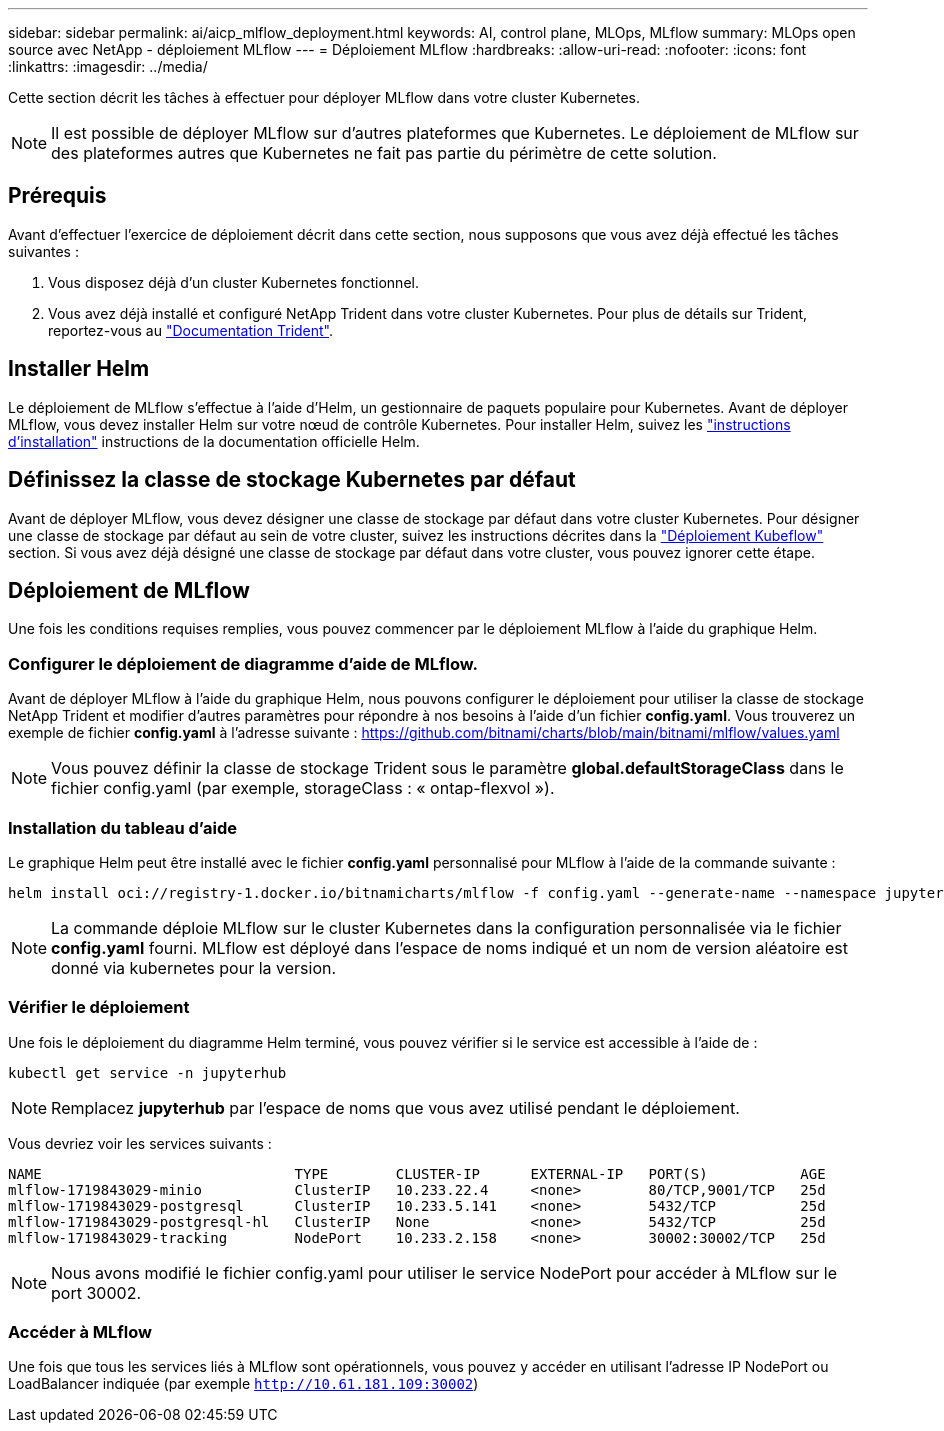 ---
sidebar: sidebar 
permalink: ai/aicp_mlflow_deployment.html 
keywords: AI, control plane, MLOps, MLflow 
summary: MLOps open source avec NetApp - déploiement MLflow 
---
= Déploiement MLflow
:hardbreaks:
:allow-uri-read: 
:nofooter: 
:icons: font
:linkattrs: 
:imagesdir: ../media/


[role="lead"]
Cette section décrit les tâches à effectuer pour déployer MLflow dans votre cluster Kubernetes.


NOTE: Il est possible de déployer MLflow sur d'autres plateformes que Kubernetes. Le déploiement de MLflow sur des plateformes autres que Kubernetes ne fait pas partie du périmètre de cette solution.



== Prérequis

Avant d'effectuer l'exercice de déploiement décrit dans cette section, nous supposons que vous avez déjà effectué les tâches suivantes :

. Vous disposez déjà d'un cluster Kubernetes fonctionnel.
. Vous avez déjà installé et configuré NetApp Trident dans votre cluster Kubernetes. Pour plus de détails sur Trident, reportez-vous au link:https://docs.netapp.com/us-en/trident/index.html["Documentation Trident"^].




== Installer Helm

Le déploiement de MLflow s'effectue à l'aide d'Helm, un gestionnaire de paquets populaire pour Kubernetes. Avant de déployer MLflow, vous devez installer Helm sur votre nœud de contrôle Kubernetes. Pour installer Helm, suivez les https://helm.sh/docs/intro/install/["instructions d'installation"^] instructions de la documentation officielle Helm.



== Définissez la classe de stockage Kubernetes par défaut

Avant de déployer MLflow, vous devez désigner une classe de stockage par défaut dans votre cluster Kubernetes. Pour désigner une classe de stockage par défaut au sein de votre cluster, suivez les instructions décrites dans la link:aicp_kubeflow_deployment_overview.html["Déploiement Kubeflow"] section. Si vous avez déjà désigné une classe de stockage par défaut dans votre cluster, vous pouvez ignorer cette étape.



== Déploiement de MLflow

Une fois les conditions requises remplies, vous pouvez commencer par le déploiement MLflow à l'aide du graphique Helm.



=== Configurer le déploiement de diagramme d'aide de MLflow.

Avant de déployer MLflow à l'aide du graphique Helm, nous pouvons configurer le déploiement pour utiliser la classe de stockage NetApp Trident et modifier d'autres paramètres pour répondre à nos besoins à l'aide d'un fichier *config.yaml*. Vous trouverez un exemple de fichier *config.yaml* à l'adresse suivante : https://github.com/bitnami/charts/blob/main/bitnami/mlflow/values.yaml[]


NOTE: Vous pouvez définir la classe de stockage Trident sous le paramètre *global.defaultStorageClass* dans le fichier config.yaml (par exemple, storageClass : « ontap-flexvol »).



=== Installation du tableau d'aide

Le graphique Helm peut être installé avec le fichier *config.yaml* personnalisé pour MLflow à l'aide de la commande suivante :

[source, shell]
----
helm install oci://registry-1.docker.io/bitnamicharts/mlflow -f config.yaml --generate-name --namespace jupyterhub
----

NOTE: La commande déploie MLflow sur le cluster Kubernetes dans la configuration personnalisée via le fichier *config.yaml* fourni. MLflow est déployé dans l'espace de noms indiqué et un nom de version aléatoire est donné via kubernetes pour la version.



=== Vérifier le déploiement

Une fois le déploiement du diagramme Helm terminé, vous pouvez vérifier si le service est accessible à l'aide de :

[source, shell]
----
kubectl get service -n jupyterhub
----

NOTE: Remplacez *jupyterhub* par l'espace de noms que vous avez utilisé pendant le déploiement.

Vous devriez voir les services suivants :

[source, shell]
----
NAME                              TYPE        CLUSTER-IP      EXTERNAL-IP   PORT(S)           AGE
mlflow-1719843029-minio           ClusterIP   10.233.22.4     <none>        80/TCP,9001/TCP   25d
mlflow-1719843029-postgresql      ClusterIP   10.233.5.141    <none>        5432/TCP          25d
mlflow-1719843029-postgresql-hl   ClusterIP   None            <none>        5432/TCP          25d
mlflow-1719843029-tracking        NodePort    10.233.2.158    <none>        30002:30002/TCP   25d
----

NOTE: Nous avons modifié le fichier config.yaml pour utiliser le service NodePort pour accéder à MLflow sur le port 30002.



=== Accéder à MLflow

Une fois que tous les services liés à MLflow sont opérationnels, vous pouvez y accéder en utilisant l'adresse IP NodePort ou LoadBalancer indiquée (par exemple `http://10.61.181.109:30002`)

